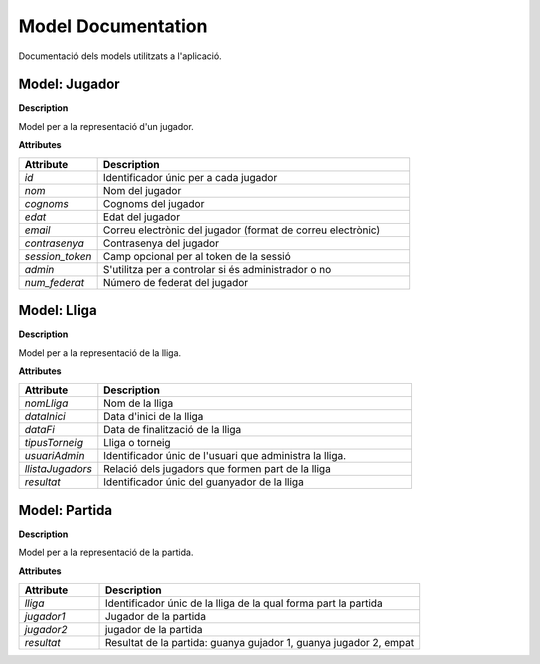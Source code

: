 Model Documentation
====================

Documentació dels models utilitzats a l'aplicació. 

.. module:: your_module_name
   :synopsis: Brief description of the module

Model: Jugador
---------------------

**Description**

Model per a la representació d'un jugador. 

**Attributes**

.. list-table::
   :widths: 20 80
   :header-rows: 1

   * - Attribute
     - Description
   * - `id`
     - Identificador únic per a cada jugador
   * - `nom`
     - Nom del jugador
   * - `cognoms`
     - Cognoms del jugador
   * - `edat`
     - Edat del jugador
   * - `email`
     - Correu electrònic del jugador (format de correu electrònic)
   * - `contrasenya`
     - Contrasenya del jugador
   * - `session_token`
     - Camp opcional per al token de la sessió
   * - `admin`
     - S'utilitza per a controlar si és administrador o no
   * - `num_federat`
     - Número de federat del jugador

Model: Lliga
---------------------

**Description**

Model per a la representació de la lliga. 

**Attributes**

.. list-table::
   :widths: 20 80
   :header-rows: 1

   * - Attribute
     - Description
   * - `nomLliga`
     - Nom de la lliga
   * - `dataInici`
     - Data d'inici de la lliga
   * - `dataFi`
     - Data de finalització de la lliga
   * - `tipusTorneig`
     - Lliga o torneig
   * - `usuariAdmin`
     - Identificador únic de l'usuari que administra la lliga. 
   * - `llistaJugadors`
     - Relació dels jugadors que formen part de la lliga
   * - `resultat`
     - Identificador únic del guanyador de la lliga

Model: Partida
---------------------

**Description**

Model per a la representació de la partida. 

**Attributes**

.. list-table::
   :widths: 20 80
   :header-rows: 1

   * - Attribute
     - Description
   * - `lliga`
     - Identificador únic de la lliga de la qual forma part la partida
   * - `jugador1`
     - Jugador de la partida
   * - `jugador2`
     - jugador de la partida
   * - `resultat`
     - Resultat de la partida: guanya gujador 1, guanya jugador 2, empat

